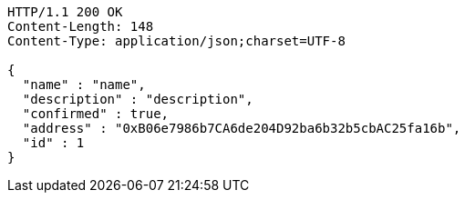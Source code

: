 [source,http,options="nowrap"]
----
HTTP/1.1 200 OK
Content-Length: 148
Content-Type: application/json;charset=UTF-8

{
  "name" : "name",
  "description" : "description",
  "confirmed" : true,
  "address" : "0xB06e7986b7CA6de204D92ba6b32b5cbAC25fa16b",
  "id" : 1
}
----